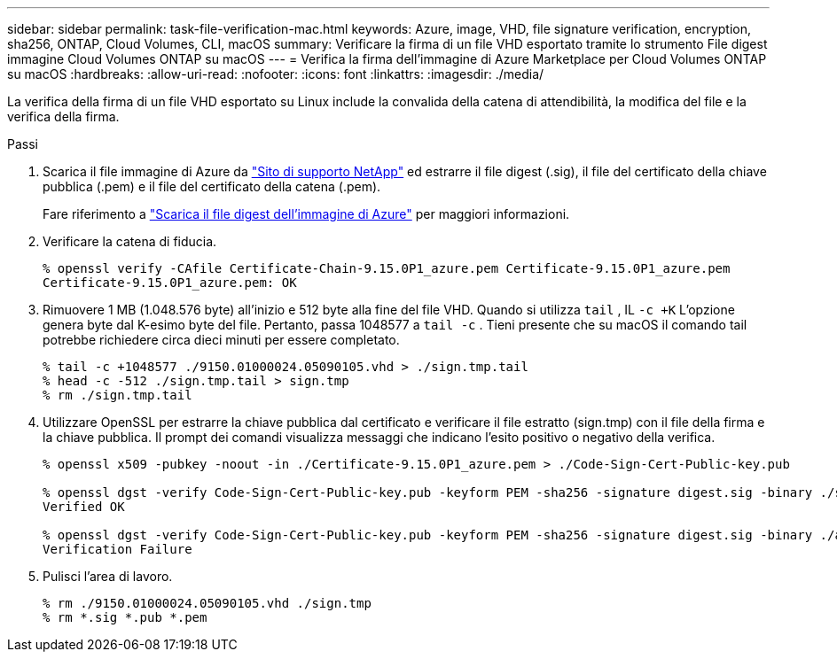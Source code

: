 ---
sidebar: sidebar 
permalink: task-file-verification-mac.html 
keywords: Azure, image, VHD, file signature verification, encryption, sha256, ONTAP, Cloud Volumes, CLI, macOS 
summary: Verificare la firma di un file VHD esportato tramite lo strumento File digest immagine Cloud Volumes ONTAP su macOS 
---
= Verifica la firma dell'immagine di Azure Marketplace per Cloud Volumes ONTAP su macOS
:hardbreaks:
:allow-uri-read: 
:nofooter: 
:icons: font
:linkattrs: 
:imagesdir: ./media/


[role="lead"]
La verifica della firma di un file VHD esportato su Linux include la convalida della catena di attendibilità, la modifica del file e la verifica della firma.

.Passi
. Scarica il file immagine di Azure da https://mysupport.netapp.com/site/["Sito di supporto NetApp"^] ed estrarre il file digest (.sig), il file del certificato della chiave pubblica (.pem) e il file del certificato della catena (.pem).
+
Fare riferimento a https://docs.netapp.com/us-en/bluexp-cloud-volumes-ontap/task-azure-download-digest-file.html["Scarica il file digest dell'immagine di Azure"^] per maggiori informazioni.

. Verificare la catena di fiducia.
+
[source, cli]
----
% openssl verify -CAfile Certificate-Chain-9.15.0P1_azure.pem Certificate-9.15.0P1_azure.pem
Certificate-9.15.0P1_azure.pem: OK
----
. Rimuovere 1 MB (1.048.576 byte) all'inizio e 512 byte alla fine del file VHD.  Quando si utilizza `tail` , IL `-c +K` L'opzione genera byte dal K-esimo byte del file.  Pertanto, passa 1048577 a `tail -c` .  Tieni presente che su macOS il comando tail potrebbe richiedere circa dieci minuti per essere completato.
+
[source, cli]
----
% tail -c +1048577 ./9150.01000024.05090105.vhd > ./sign.tmp.tail
% head -c -512 ./sign.tmp.tail > sign.tmp
% rm ./sign.tmp.tail
----
. Utilizzare OpenSSL per estrarre la chiave pubblica dal certificato e verificare il file estratto (sign.tmp) con il file della firma e la chiave pubblica.  Il prompt dei comandi visualizza messaggi che indicano l'esito positivo o negativo della verifica.
+
[source, cli]
----
% openssl x509 -pubkey -noout -in ./Certificate-9.15.0P1_azure.pem > ./Code-Sign-Cert-Public-key.pub

% openssl dgst -verify Code-Sign-Cert-Public-key.pub -keyform PEM -sha256 -signature digest.sig -binary ./sign.tmp
Verified OK

% openssl dgst -verify Code-Sign-Cert-Public-key.pub -keyform PEM -sha256 -signature digest.sig -binary ./another_file_from_nowhere.tmp
Verification Failure
----
. Pulisci l'area di lavoro.
+
[source, cli]
----
% rm ./9150.01000024.05090105.vhd ./sign.tmp
% rm *.sig *.pub *.pem
----

